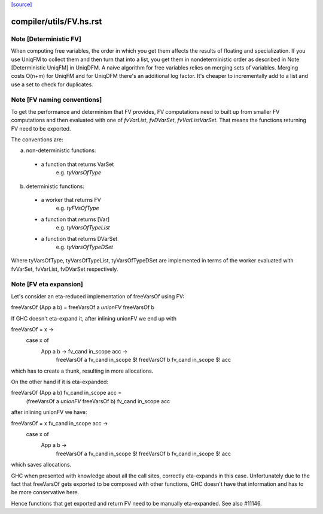 `[source] <https://gitlab.haskell.org/ghc/ghc/tree/master/compiler/utils/FV.hs>`_

====================
compiler/utils/FV.hs.rst
====================

Note [Deterministic FV]
~~~~~~~~~~~~~~~~~~~~~~~
When computing free variables, the order in which you get them affects
the results of floating and specialization. If you use UniqFM to collect
them and then turn that into a list, you get them in nondeterministic
order as described in Note [Deterministic UniqFM] in UniqDFM.
A naive algorithm for free variables relies on merging sets of variables.
Merging costs O(n+m) for UniqFM and for UniqDFM there's an additional log
factor. It's cheaper to incrementally add to a list and use a set to check
for duplicates.


Note [FV naming conventions]
~~~~~~~~~~~~~~~~~~~~~~~~~~~~
To get the performance and determinism that FV provides, FV computations
need to built up from smaller FV computations and then evaluated with
one of `fvVarList`, `fvDVarSet`, `fvVarListVarSet`. That means the functions
returning FV need to be exported.

The conventions are:

a) non-deterministic functions:
  * a function that returns VarSet
      e.g. `tyVarsOfType`
b) deterministic functions:
  * a worker that returns FV
      e.g. `tyFVsOfType`
  * a function that returns [Var]
      e.g. `tyVarsOfTypeList`
  * a function that returns DVarSet
      e.g. `tyVarsOfTypeDSet`

Where tyVarsOfType, tyVarsOfTypeList, tyVarsOfTypeDSet are implemented
in terms of the worker evaluated with fvVarSet, fvVarList, fvDVarSet
respectively.


Note [FV eta expansion]
~~~~~~~~~~~~~~~~~~~~~~~
Let's consider an eta-reduced implementation of freeVarsOf using FV:

freeVarsOf (App a b) = freeVarsOf a `unionFV` freeVarsOf b

If GHC doesn't eta-expand it, after inlining unionFV we end up with

freeVarsOf = \x ->
  case x of
    App a b -> \fv_cand in_scope acc ->
      freeVarsOf a fv_cand in_scope $! freeVarsOf b fv_cand in_scope $! acc

which has to create a thunk, resulting in more allocations.

On the other hand if it is eta-expanded:

freeVarsOf (App a b) fv_cand in_scope acc =
  (freeVarsOf a `unionFV` freeVarsOf b) fv_cand in_scope acc

after inlining unionFV we have:

freeVarsOf = \x fv_cand in_scope acc ->
  case x of
    App a b ->
      freeVarsOf a fv_cand in_scope $! freeVarsOf b fv_cand in_scope $! acc

which saves allocations.

GHC when presented with knowledge about all the call sites, correctly
eta-expands in this case. Unfortunately due to the fact that freeVarsOf gets
exported to be composed with other functions, GHC doesn't have that
information and has to be more conservative here.

Hence functions that get exported and return FV need to be manually
eta-expanded. See also #11146.

